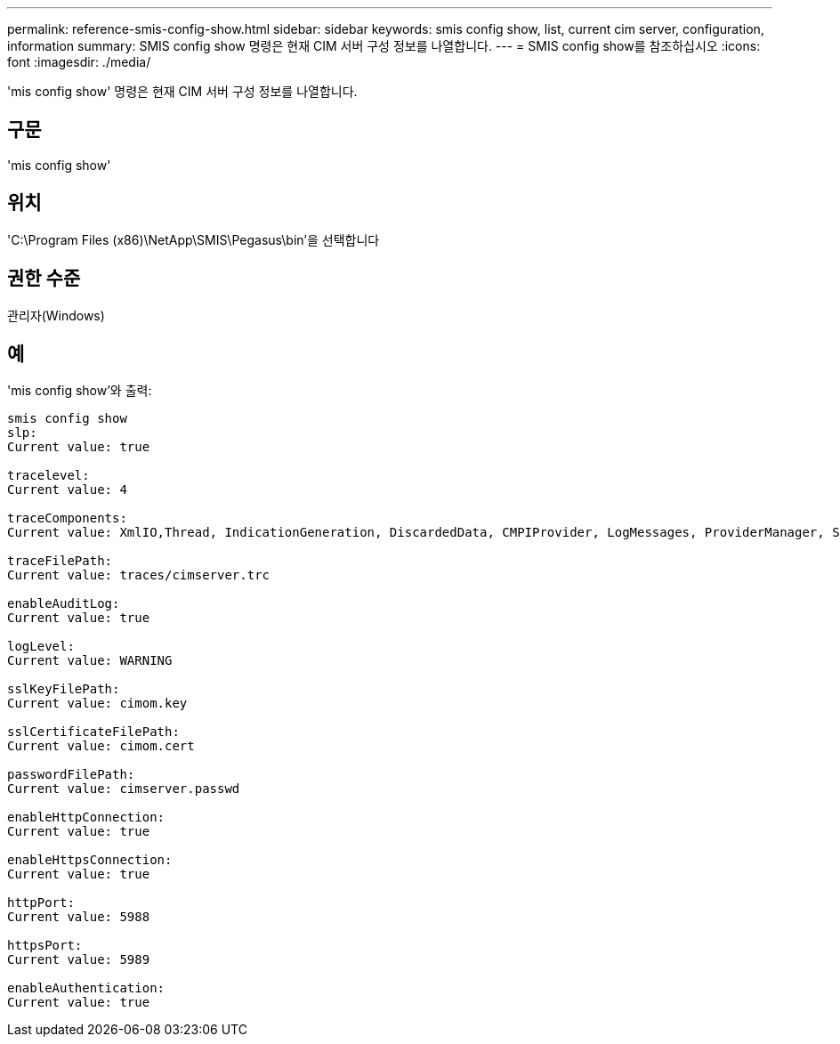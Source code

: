 ---
permalink: reference-smis-config-show.html 
sidebar: sidebar 
keywords: smis config show, list, current cim server, configuration, information 
summary: SMIS config show 명령은 현재 CIM 서버 구성 정보를 나열합니다. 
---
= SMIS config show를 참조하십시오
:icons: font
:imagesdir: ./media/


[role="lead"]
'mis config show' 명령은 현재 CIM 서버 구성 정보를 나열합니다.



== 구문

'mis config show'



== 위치

'C:\Program Files (x86)\NetApp\SMIS\Pegasus\bin'을 선택합니다



== 권한 수준

관리자(Windows)



== 예

'mis config show'와 출력:

[listing]
----
smis config show
slp:
Current value: true

tracelevel:
Current value: 4

traceComponents:
Current value: XmlIO,Thread, IndicationGeneration, DiscardedData, CMPIProvider, LogMessages, ProviderManager, SSL, Authentication, Authorization

traceFilePath:
Current value: traces/cimserver.trc

enableAuditLog:
Current value: true

logLevel:
Current value: WARNING

sslKeyFilePath:
Current value: cimom.key

sslCertificateFilePath:
Current value: cimom.cert

passwordFilePath:
Current value: cimserver.passwd

enableHttpConnection:
Current value: true

enableHttpsConnection:
Current value: true

httpPort:
Current value: 5988

httpsPort:
Current value: 5989

enableAuthentication:
Current value: true
----